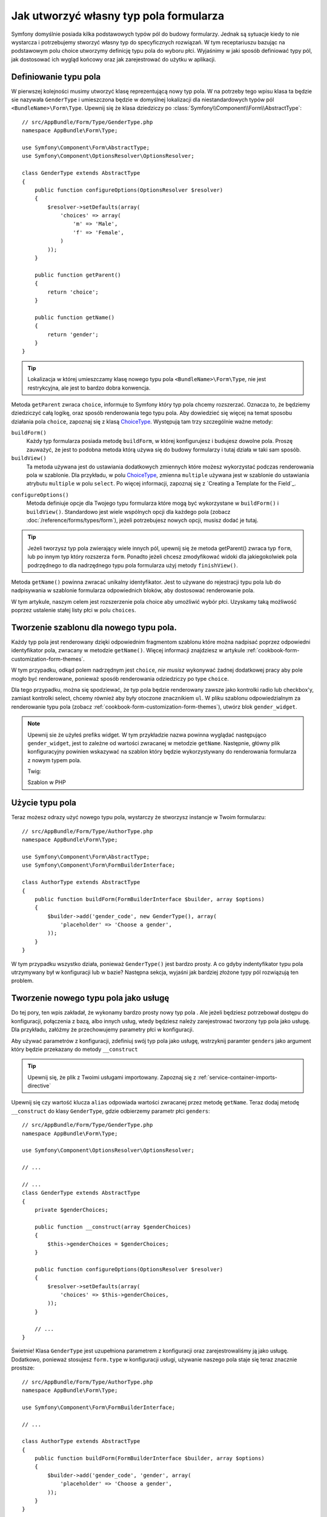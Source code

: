.. index::
   single: Form; Własny typ pola formularza

Jak utworzyć własny typ pola formularza
======================================

Symfony domyślnie posiada kilka podstawowych typów pól do budowy formularzy.
Jednak są sytuacje kiedy to nie wystarcza i potrzebujemy stworzyć własny typ do specyficznych
rozwiązań. W tym receptariuszu bazując na podstawowym polu choice 
utworzymy definicję typu pola do wyboru płci. Wyjaśnimy w 
jaki sposób definiować typy pól, jak dostosować ich wygląd końcowy oraz 
jak zarejestrować do użytku w aplikacji.

Definiowanie typu pola
-----------------------

W pierwszej kolejności musimy utworzyć klasę reprezentującą nowy typ pola. 
W na potrzeby tego wpisu klasa ta będzie sie nazywała ``GenderType`` 
i umieszczona będzie w domyślnej lokalizacji dla niestandardowych typów pól 
``<BundleName>\Form\Type``. Upewnij się że klasa dziedziczy po
:class:`Symfony\\Component\\Form\\AbstractType`::

    // src/AppBundle/Form/Type/GenderType.php
    namespace AppBundle\Form\Type;

    use Symfony\Component\Form\AbstractType;
    use Symfony\Component\OptionsResolver\OptionsResolver;

    class GenderType extends AbstractType
    {
        public function configureOptions(OptionsResolver $resolver)
        {
            $resolver->setDefaults(array(
                'choices' => array(
                    'm' => 'Male',
                    'f' => 'Female',
                )
            ));
        }

        public function getParent()
        {
            return 'choice';
        }

        public function getName()
        {
            return 'gender';
        }
    }

.. tip::
    
    Lokalizacja w której umieszczamy klasę nowego typu pola ``<BundleName>\Form\Type``, nie jest 
    restrykcyjna, ale jest to bardzo dobra konwencja.

Metoda ``getParent`` zwraca ``choice``, informuje to Symfony który
typ pola chcemy rozszerzać. Oznacza to, że będziemy dziedziczyć całą logikę, oraz
sposób renderowania tego typu pola. Aby dowiedzieć się więcej na temat sposobu działania pola ``choice``,
zapoznaj się z klasą `ChoiceType`_. Występują tam trzy szczególnie ważne metody:

``buildForm()``
    Każdy typ formularza posiada metodę ``buildForm``, w której konfigurujesz i budujesz 
    dowolne pola. Proszę zauważyć, że jest to podobna metoda którą używa się
    do budowy formularzy i tutaj działa w taki sam sposób.

``buildView()``
    Ta metoda używana jest do ustawiania dodatkowych zmiennych które możesz wykorzystać
    podczas renderowania pola w szablonie. Dla przykładu, w polu `ChoiceType`_, zmienna
    ``multiple`` używana jest w szablonie do ustawiania atrybutu ``multiple`` w polu ``select``.
    Po więcej informacji, zapoznaj się z `Creating a Template for the Field`_.

.. versionadded:: 2.7
    Metoda ``configureOptions()`` została wporwadzona w Symfony 2.7. Wcześniej
    nazywała się ``setDefaultOptions()``.

``configureOptions()``
    Metoda definiuje opcje dla Twojego typu formularza które mogą być wykorzystane w 
    ``buildForm()`` i ``buildView()``. Standardowo jest wiele wspólnych opcji dla każdego pola
    (zobacz :doc:`/reference/forms/types/form`), jeżeli potrzebujesz nowych opcji,
    musisz dodać je tutaj.

.. tip::

    Jeżeli tworzysz typ pola zwierający wiele innych pól, upewnij się że metoda getParent()
    zwraca typ ``form``, lub po innym typ który rozszerza ``form``.
    Ponadto jeżeli chcesz zmodyfikować widoki dla jakiegokolwiek pola podrzędnego 
    to dla nadrzędnego typu pola formularza użyj metody ``finishView()``.

Metoda ``getName()`` powinna zwracać unikalny identyfikator.
Jest to używane do rejestracji typu pola lub do nadpisywania w szablonie formularza
odpowiednich bloków, aby dostosować renderowanie pola.

W tym artykule, naszym celem jest rozszerzenie pola choice aby umożliwić wybór płci.
Uzyskamy taką możliwość poprzez ustalenie stałej listy płci w polu ``choices``.

Tworzenie szablonu dla nowego typu pola.
---------------------------------

Każdy typ pola jest renderowany dzięki odpowiednim fragmentom szablonu które można 
nadpisać poprzez odpowiedni identyfikator pola, zwracany w metodzie ``getName()``.
Więcej informacji znajdziesz w artykule :ref:`cookbook-form-customization-form-themes`.

W tym przypadku, odkąd polem nadrzędnym jest ``choice``, *nie musisz* wykonywać
żadnej dodatkowej pracy aby pole mogło być renderowane, ponieważ sposób 
renderowania odziedziczy po type ``choice``.

Dla tego przypadku, można się spodziewać, że typ pola będzie renderowany zawsze jako
kontrolki radio lub checkbox'y, zamiast kontrolki select, chcemy również aby były otoczone znacznikiem ``ul``. 
W pliku szablonu odpowiedzialnym za renderowanie typu pola (zobacz :ref:`cookbook-form-customization-form-themes`), 
utwórz blok ``gender_widget``.

.. configuration-block::

    .. code-block:: html+jinja

        {# src/AppBundle/Resources/views/Form/fields.html.twig #}
        {% block gender_widget %}
            {% spaceless %}
                {% if expanded %}
                    <ul {{ block('widget_container_attributes') }}>
                    {% for child in form %}
                        <li>
                            {{ form_widget(child) }}
                            {{ form_label(child) }}
                        </li>
                    {% endfor %}
                    </ul>
                {% else %}
                    {# just let the choice widget render the select tag #}
                    {{ block('choice_widget') }}
                {% endif %}
            {% endspaceless %}
        {% endblock %}

    .. code-block:: html+php

        <!-- src/AppBundle/Resources/views/Form/gender_widget.html.php -->
        <?php if ($expanded) : ?>
            <ul <?php $view['form']->block($form, 'widget_container_attributes') ?>>
            <?php foreach ($form as $child) : ?>
                <li>
                    <?php echo $view['form']->widget($child) ?>
                    <?php echo $view['form']->label($child) ?>
                </li>
            <?php endforeach ?>
            </ul>
        <?php else : ?>
            <!-- just let the choice widget render the select tag -->
            <?php echo $view['form']->renderBlock('choice_widget') ?>
        <?php endif ?>

.. note::

    Upewnij sie że użyłeś prefiks widget. W tym przykładzie nazwa powinna wyglądać
    następująco ``gender_widget``, jest to zależne od wartości zwracanej w metodzie ``getName``.
    Następnie, główny plik konfiguracyjny powinien wskazywać na szablon który będzie
    wykorzystywany do renderowania formularza z nowym typem pola.

    Twig:

    .. configuration-block::

        .. code-block:: yaml

            # app/config/config.yml
            twig:
                form_themes:
                    - 'AppBundle:Form:fields.html.twig'

        .. code-block:: xml

            <!-- app/config/config.xml -->
            <twig:config>
                <twig:form-theme>AppBundle:Form:fields.html.twig</twig:form-theme>
            </twig:config>

        .. code-block:: php

            // app/config/config.php
            $container->loadFromExtension('twig', array(
                'form_themes' => array(
                    'AppBundle:Form:fields.html.twig',
                ),
            ));

    Szablon w PHP

    .. configuration-block::

        .. code-block:: yaml

            # app/config/config.yml
            framework:
                templating:
                    form:
                        resources:
                            - 'AppBundle:Form'

        .. code-block:: xml

            <!-- app/config/config.xml -->
            <?xml version="1.0" encoding="UTF-8" ?>
            <container xmlns="http://symfony.com/schema/dic/services"
                xmlns:xsi="http://www.w3.org/2001/XMLSchema-instance"
                xmlns:framework="http://symfony.com/schema/dic/symfony"
                xsi:schemaLocation="http://symfony.com/schema/dic/services http://symfony.com/schema/dic/services/services-1.0.xsd
                http://symfony.com/schema/dic/symfony http://symfony.com/schema/dic/symfony/symfony-1.0.xsd">

                <framework:config>
                    <framework:templating>
                        <framework:form>
                            <framework:resource>AppBundle:Form</twig:resource>
                        </framework:form>
                    </framework:templating>
                </framework:config>
            </container>

        .. code-block:: php

            // app/config/config.php
            $container->loadFromExtension('framework', array(
                'templating' => array(
                    'form' => array(
                        'resources' => array(
                            'AppBundle:Form',
                        ),
                    ),
                ),
            ));

Użycie typu pola
--------------------

Teraz możesz odrazy użyć nowego typu pola, wystarczy że stworzysz instancje w Twoim formularzu:: 

    // src/AppBundle/Form/Type/AuthorType.php
    namespace AppBundle\Form\Type;

    use Symfony\Component\Form\AbstractType;
    use Symfony\Component\Form\FormBuilderInterface;

    class AuthorType extends AbstractType
    {
        public function buildForm(FormBuilderInterface $builder, array $options)
        {
            $builder->add('gender_code', new GenderType(), array(
                'placeholder' => 'Choose a gender',
            ));
        }
    }

W tym przypadku wszystko działa, ponieważ ``GenderType()`` jest bardzo prosty. A co
gdyby indentyfikator typu pola utrzymywany był w konfiguracji lub w bazie?
Następna sekcja, wyjaśni jak bardziej złożone typy pól rozwiązują ten problem.

.. versionadded:: 2.6
    Opcja ``placeholder`` została wprowadzona w Symfony 2.6 na rzecz
    ``empty_value``, która jest dostępna przed 2.6.

.. _form-cookbook-form-field-service:

Tworzenie nowego typu pola jako usługę
-------------------------------------

Do tej pory, ten wpis zakładał, że wykonamy bardzo prosty nowy typ pola .
Ale jeżeli będziesz potrzebował dostępu do konfiguracji, połączenia z bazą, albo innych usług,
wtedy będziesz należy zarejestrować tworzony typ pola jako usługę. Dla przykładu,
załóżmy że przechowujemy parametry płci w konfiguracji.

.. configuration-block::

    .. code-block:: yaml

        # app/config/config.yml
        parameters:
            genders:
                m: Male
                f: Female

    .. code-block:: xml

        <!-- app/config/config.xml -->
        <parameters>
            <parameter key="genders" type="collection">
                <parameter key="m">Male</parameter>
                <parameter key="f">Female</parameter>
            </parameter>
        </parameters>

    .. code-block:: php

        // app/config/config.php
        $container->setParameter('genders.m', 'Male');
        $container->setParameter('genders.f', 'Female');

Aby używać parametrów z konfiguracji, zdefiniuj swój typ pola jako usługę, wstrzyknij paramter
``genders`` jako argument który będzie przekazany do metody ``__construct``

.. configuration-block::

    .. code-block:: yaml

        # src/AppBundle/Resources/config/services.yml
        services:
            app.form.type.gender:
                class: AppBundle\Form\Type\GenderType
                arguments:
                    - "%genders%"
                tags:
                    - { name: form.type, alias: gender }

    .. code-block:: xml

        <!-- src/AppBundle/Resources/config/services.xml -->
        <service id="app.form.type.gender" class="AppBundle\Form\Type\GenderType">
            <argument>%genders%</argument>
            <tag name="form.type" alias="gender" />
        </service>

    .. code-block:: php

        // src/AppBundle/Resources/config/services.php
        use Symfony\Component\DependencyInjection\Definition;

        $container
            ->setDefinition('app.form.type.gender', new Definition(
                'AppBundle\Form\Type\GenderType',
                array('%genders%')
            ))
            ->addTag('form.type', array(
                'alias' => 'gender',
            ))
        ;

.. tip::

    Upewnij się, że plik z Twoimi usługami importowany. Zapoznaj się z
    :ref:`service-container-imports-directive`

Upewnij się czy wartość klucza ``alias`` odpowiada wartości zwracanej przez metodę ``getName``.
Teraz dodaj metodę ``__construct`` do klasy ``GenderType``, gdzie odbierzemy parametr płci ``genders``::

    // src/AppBundle/Form/Type/GenderType.php
    namespace AppBundle\Form\Type;

    use Symfony\Component\OptionsResolver\OptionsResolver;

    // ...

    // ...
    class GenderType extends AbstractType
    {
        private $genderChoices;

        public function __construct(array $genderChoices)
        {
            $this->genderChoices = $genderChoices;
        }

        public function configureOptions(OptionsResolver $resolver)
        {
            $resolver->setDefaults(array(
                'choices' => $this->genderChoices,
            ));
        }

        // ...
    }

Świetnie! Klasa ``GenderType`` jest uzupełniona parametrem z konfiguracji 
oraz zarejestrowaliśmy ją jako usługę. Dodatkowo, ponieważ stosujesz ``form.type``
w konfiguracji usługi, używanie naszego pola staje się teraz znacznie prostsze::

    // src/AppBundle/Form/Type/AuthorType.php
    namespace AppBundle\Form\Type;

    use Symfony\Component\Form\FormBuilderInterface;

    // ...

    class AuthorType extends AbstractType
    {
        public function buildForm(FormBuilderInterface $builder, array $options)
        {
            $builder->add('gender_code', 'gender', array(
                'placeholder' => 'Choose a gender',
            ));
        }
    }

Zauważ, że zamiast tworzyć nową instancję, można teraz po prostu odnieść się poprzez
alias wprowadzony w konfiguracji usług, ``gender``. Baw się dobrze!

.. _`ChoiceType`: https://github.com/symfony/symfony/blob/master/src/Symfony/Component/Form/Extension/Core/Type/ChoiceType.php
.. _`FieldType`: https://github.com/symfony/symfony/blob/master/src/Symfony/Component/Form/Extension/Core/Type/FieldType.php
